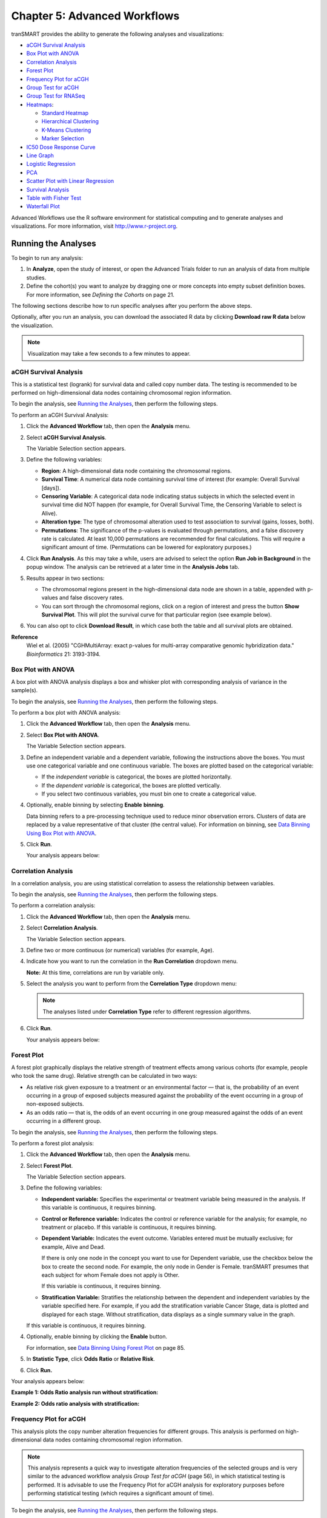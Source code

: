 Chapter 5: Advanced Workflows
=============================

tranSMART provides the ability to generate the following analyses and
visualizations:

-  `aCGH Survival Analysis`_

-  `Box Plot with ANOVA`_

-  `Correlation Analysis`_

-  `Forest Plot`_

-  `Frequency Plot for aCGH`_

-  `Group Test for aCGH`_

-  `Group Test for RNASeq`_

-  `Heatmaps`_:

   -  `Standard Heatmap`_

   -  `Hierarchical Clustering`_

   -  `K-Means Clustering`_

   -  `Marker Selection`_

-  `IC50 Dose Response Curve`_

-  `Line Graph`_

-  `Logistic Regression`_

-  `PCA`_

-  `Scatter Plot with Linear Regression`_

-  `Survival Analysis`_

-  `Table with Fisher Test`_

-  `Waterfall Plot`_

Advanced Workflows use the R software environment for statistical
computing and to generate analyses and visualizations. For more
information, visit http://www.r-project.org.

Running the Analyses
--------------------

To begin to run any analysis:

#.  In **Analyze**, open the study of interest, or open the Advanced
    Trials folder to run an analysis of data from multiple studies.

#.  Define the cohort(s) you want to analyze by dragging one or more
    concepts into empty subset definition boxes. For more information,
    see *Defining the Cohorts* on page 21.

The following sections describe how to run specific analyses after you
perform the above steps.

Optionally, after you run an analysis, you can download the associated R
data by clicking **Download raw R data** below the visualization.

.. note::
	 Visualization may take a few seconds to a few minutes to appear.   

aCGH Survival Analysis
~~~~~~~~~~~~~~~~~~~~~~

This is a statistical test (logrank) for survival data and called copy
number data. The testing is recommended to be performed on
high-dimensional data nodes containing chromosomal region information.

To begin the analysis, see `Running the Analyses`_, then
perform the following steps.

To perform an aCGH Survival Analysis:

#.  Click the **Advanced Workflow** tab, then open the **Analysis** menu.

#.  Select **aCGH Survival Analysis**.

    The Variable Selection section appears.

#.  Define the following variables:

    -  **Region**: A high-dimensional data node containing the
       chromosomal regions.

    -  **Survival Time**: A numerical data node containing survival time
       of interest (for example: Overall Survival [days]).

    -  **Censoring Variable**: A categorical data node indicating status
       subjects in which the selected event in survival time did NOT
       happen (for example, for Overall Survival Time, the Censoring
       Variable to select is Alive).

    -  **Alteration type**: The type of chromosomal alteration used to
       test association to survival (gains, losses, both).

    -  **Permutations**: The significance of the p-values is evaluated
       through permutations, and a false discovery rate is calculated. At
       least 10,000 permutations are recommended for final calculations.
       This will require a significant amount of time. (Permutations can
       be lowered for exploratory purposes.)

#.  Click **Run Analysis**. As this may take a while, users are
    advised to select the option **Run Job in Background** in the
    popup window. The analysis can be retrieved at a later time in the
    **Analysis Jobs** tab.

#.  Results appear in two sections:
    
    -   The chromosomal regions present in the high-dimensional data node
        are shown in a table, appended with p-values and false discovery
        rates.

    -   You can sort through the chromosomal regions, click on a region of
        interest and press the button **Show Survival Plot**. This will
        plot the survival curve for that particular region (see example
        below).

#.  You can also opt to click **Download Result**, in which case both the
    table and all survival plots are obtained.

|image97|

**Reference**
    Wiel et al. (2005) "CGHMultiArray: exact p-values for multi-array
    comparative genomic hybridization data." *Bioinformatics* 21: 3193-3194.

Box Plot with ANOVA 
~~~~~~~~~~~~~~~~~~~~

A box plot with ANOVA analysis displays a box and whisker plot with
corresponding analysis of variance in the sample(s).

To begin the analysis, see `Running the Analyses`_, then
perform the following steps. 

To perform a box plot with ANOVA analysis:

#.  Click the **Advanced Workflow** tab, then open the **Analysis** menu.

#.  Select **Box Plot with ANOVA**.

    The Variable Selection section appears.

#.  Define an independent variable and a dependent variable, following
    the instructions above the boxes. You must use one categorical
    variable and one continuous variable. The boxes are plotted based
    on the categorical variable:

    -  If the *independent variable* is categorical, the boxes are
       plotted horizontally.

    -  If the *dependent variable* is categorical, the boxes are plotted
       vertically.

    -  If you select two continuous variables, you must bin one to create
       a categorical value.

#.  Optionally, enable binning by selecting **Enable** **binning**.

    Data binning refers to a pre-processing technique used to reduce minor
    observation errors. Clusters of data are replaced by a value
    representative of that cluster (the central value). For information on
    binning, see `Data Binning Using Box Plot with ANOVA`_.

#.  Click **Run**.

    Your analysis appears below:

    |image98|


Correlation Analysis
~~~~~~~~~~~~~~~~~~~~

In a correlation analysis, you are using statistical correlation to
assess the relationship between variables.

To begin the analysis, see `Running the Analyses`_, then
perform the following steps.

To perform a correlation analysis:

#.  Click the **Advanced Workflow** tab, then open the **Analysis** menu.

#.  Select **Correlation Analysis**.

    The Variable Selection section appears.

#.  Define two or more continuous (or numerical) variables (for example, Age).

#.  Indicate how you want to run the correlation in the **Run Correlation** dropdown menu.

    **Note:** At this time, correlations are run by variable only.

#.  Select the analysis you want to perform from the **Correlation Type** dropdown menu:

    |image99|

    .. note::
        The analyses listed under **Correlation Type** refer to different regression algorithms.   

#.  Click **Run**.

    Your analysis appears below:

    |image101|


Forest Plot 
~~~~~~~~~~~~

A forest plot graphically displays the relative strength of treatment
effects among various cohorts (for example, people who took the same
drug). Relative strength can be calculated in two ways:

-   As relative risk given exposure to a treatment or an environmental
    factor — that is, the probability of an event occurring in a group of
    exposed subjects measured against the probability of the event
    occurring in a group of non-exposed subjects.

-   As an odds ratio — that is, the odds of an event occurring in one
    group measured against the odds of an event occurring in a different
    group.

To begin the analysis, see `Running the Analyses`_, then
perform the following steps.

To perform a forest plot analysis:

#.  Click the **Advanced Workflow** tab, then open the **Analysis** menu.

#.  Select **Forest Plot**.

    The Variable Selection section appears.

#.  Define the following variables:

    -   **Independent variable:** Specifies the experimental or treatment
        variable being measured in the analysis. If this variable is
        continuous, it requires binning.

    -   **Control or Reference variable:** Indicates the control or
        reference variable for the analysis; for example, no treatment or
        placebo. If this variable is continuous, it requires binning.

    -   **Dependent Variable:** Indicates the event outcome. Variables
        entered must be mutually exclusive; for example, Alive and Dead.
 
        If there is only one node in the concept you want to use for Dependent
        variable, use the checkbox below the box to create the second node. For
        example, the only node in Gender is Female. tranSMART presumes that each
        subject for whom Female does not apply is Other.

        If this variable is continuous, it requires binning.

    -   **Stratification Variable:** Stratifies the relationship between the
        dependent and independent variables by the variable specified here.
        For example, if you add the stratification variable Cancer Stage,
        data is plotted and displayed for each stage. Without stratification,
        data displays as a single summary value in the graph.


    If this variable is continuous, it requires binning.

#.  Optionally, enable binning by clicking the **Enable** button.

    For information, see `Data Binning Using Forest Plot`_ on page 85.

#.  In **Statistic Type**, click **Odds Ratio** or **Relative Risk**.

#.  Click **Run.**

Your analysis appears below:

**Example 1: Odds Ratio analysis run without stratification:**

|image102|

**Example 2: Odds ratio analysis with stratification:**

|image103|

Frequency Plot for aCGH
~~~~~~~~~~~~~~~~~~~~~~~

This analysis plots the copy number alteration frequencies for different
groups. This analysis is performed on high-dimensional data nodes
containing chromosomal region information.

.. note::
	 This analysis represents a quick way to investigate alteration frequencies of the selected groups and is very similar to the advanced workflow analysis *Group Test for aCGH* (page 56), in which statistical testing is performed. It is advisable to use the Frequency Plot for aCGH analysis for exploratory purposes before performing statistical testing (which requires a significant amount of time).   

To begin the analysis, see `Running the Analyses`_, then
perform the following steps.

#. To perform a Frequency Plot for aCGH analysis:

   1. Click the **Advanced Workflow** tab, then open the **Analysis**
      menu.

   2. Select **Frequency Plot for aCGH**.

      The Variable Selection section appears.

   1. Define the following variables:

   -  **ArrayCGH**: A high-dimensional data node containing the
      chromosomal regions.

   -  **Group**: Categorical data nodes separating the samples into two
      or more groups (though only one group may be plotted as well).

   1. Click **Run Analysis**.

#. Result

Frequency plots of copy number alterations in each defined group are
shown. Frequencies of chromosomal gains are in blue and chromosomal
losses are in red.

Example of a plot of one group:

|image105|

**Reference**
    Mark A. van de Wiel, Kyung In Kim, Sjoerd J. Vosse, Wessel N. van
    Wieringen, Saskia M. Wilting and Bauke Ylstra. " CGHcall: calling
    aberrations for array CGH tumor profiles." *Bioinformatics, 23*,
    892-894.


Group Test for aCGH
~~~~~~~~~~~~~~~~~~~

Three different statistical tests are available to determine potential
differences in status of copy number alterations between various groups.
The testing is recommended to be performed on high-dimensional data
nodes containing chromosomal region information.

This analysis plots the copy number aberration frequencies for different
groups and indicates significant different regions between these groups.

To begin the analysis, see `Running the Analyses`_, then
perform the following steps.

To perform a Group test for aCGH analysis:

#.  Click the **Advanced Workflow** tab, then open the **Analysis** menu.

#.  Select **Group Test for aCGH**.

    The Variable Selection section appears.

#.  Define the following variables:

    -   **Region**: A high-dimensional data node containing the
        chromosomal regions.

    -   **Group:** Categorical data nodes separating the samples into two
        or more groups.

    -   **Statistical Test:** Select the test to perform:

        -   **Chi-square**: Test for the association between alteration
            pattern and group label. Supports multiple comparisons.

        -   **Wilcoxon**: Rank-sum test for two groups.

        -   **Kruskal-Wallis**: Generalization for Wilcoxon for more than
            two groups.

    -   **Alteration type**: The type of chromosomal alteration used to
        test the association (gains, losses, both).

    -   **Permutations**: The significance of the p-values is evaluated
        through permutations, and a false discovery rate is calculated. At
        least 10,000 permutations are recommended for final calculations.
        This will require a significant amount of time. (Permutations can
        be lowered for exploratory purposes in lieu of generating a
        Frequency Plot for aCGH.)

#.  Click **Run Analysis**. As this may take a while, consider
    selecting the option **Run Job in Background** in the popup
    window. The analysis can be retrieved at a later time in the
    **Analysis Jobs** tab.

#.  Results appear in two sections:

    -   The chromosomal regions present in the high-dimensional data node
        are shown in a table, appended with p-values and false discovery
        rates.

    -   Frequency plots of copy number alterations in each defined group
        are shown. In particular, "Mirror frequency plots" are shown; for
        example:

        |image106|

**Reference**
    Wiel et al. (2005) "CGHMultiArray: exact p-values for multi-array
    comparative genomic hybridization data." *Bioinformatics* 21: 3193-3194.


Group Test for RNASeq
~~~~~~~~~~~~~~~~~~~~~

For microarrays, the abundance of a particular transcript is measured as
a fluorescence intensity, effectively a continuous response, whereas for
digital gene expression (DGE) data the abundance is observed as a count.
One of the fundamental data analysis tasks, especially for gene
expression studies, involves determining whether there is evidence that
counts for a transcript or exon are significantly different across
experimental conditions. The software package edgeR (empirical analysis
of DGE in R), which forms part of the Bioconductor project, is designed
to examine differential expression of count-based expression data
between two or more groups.

The Group Test for RNASeq analysis is recommended to be performed on
high-dimensional data nodes containing RNASeq-based read count
observations. The results of the analysis comprise an ordered table of
the differentially expressed genes (or tags, or exons, etc.) and plots
visualizing the level of (dis)similarity of individual samples (MDS
plot) as well as the DGE data (MA plot).

To begin the analysis, see `Running the Analyses`_, then
perform the following steps.

To perform a Group Test for RNASeq analysis:

#.  Click the **Advanced Workflow** tab, and then open the **Analysis**
    menu.

#.  Select **Group Test for RNASeq**.

    The Variable Selection section appears.

#.  Define the following variables:

    -   **RNASeq**: A high-dimensional data node containing RNASeq-based
        read count data.

    -   **Group**: Categorical data nodes separating the samples into two
        or more groups.

    -   **Analysis Type**: Select the type of analysis to perform:

        -   two group unpaired

        -   multi-group

#.  Click **Run Analysis**. As this may take a while, consider selecting
    the option **Run Job in Background** in the popup window. The
    analysis can be retrieved at a later time in the **Analysis Jobs**
    tab.

#.  Results appear in two sections:

    -   An ordered table of the differentially expressed genes (or tags or
        exons, etc.) including fault changes, abundances, p-values, and false
        discovery rates.

    -   An MDS plot visualizing the level of (dis)similarity of individual
        samples, and an MA plot (fold change versus abundance) visualizing
        the RNASeq data.

    |image107|

**Reference**
    Mark D. Robinson, Davis J. McCarthy and Gordon K. Smyth (2009) "edgeR: a
    Bioconductor package for differential expression analysis of digital
    gene expression data." *Bioinformatics* (2010) 26 (1): 139-140.


Heatmaps
~~~~~~~~

In Analyze, a heatmap is a matrix of data points for a particular set of
biomarkers, such as genes, at a particular point in time and/or for a
particular tissue sample in the study, as measured for each subject in
the study.

In an Analyze heatmap:

-  The color red indicates higher-than-normal expression

-  The color green indicates lower-than-normal expression

-  Biomarkers appear in the y-axis, and subjects appear in the x-axis.

.. note::
	 A heatmap can display data points for up to 1000 samples.   

Analyze uses the R software environment for statistical computing and to
generate analyses and visualizations. For more information, visit
http://www.r-project.org.

You can generate the following types of heatmaps:

-  `Standard Heatmap`_

-  `Hierarchical Clustering`_

-  `K-Means Clustering`_

-  `Marker Selection`_

Standard Heatmap
^^^^^^^^^^^^^^^^

A standard heatmap is a visualization of biomarker data points with no
indication of patterns, groupings, or differentiation among the data
points.

To begin the analysis, see `Running the Analyses`_, then
perform the following steps.

To perform a standard heatmap analysis:

#.  Click the **Advanced Workflow** tab, then open the **Analysis**
    menu.

#.  Select **Heatmap**.

    The Variable Selection section appears.

#.  Drag a high-dimensional data node (|image109|), or several
    high-dimensional nodes in the case of serial data, into the
    Variable Selection box.

#.  Click the **High Dimensional Data** button.

    The Compare Subsets-Pathway Selection dialog box appears.

#.  Specify the platform and other filters for the analysis.

    For information, see `High Dimensional Data`_.

#.  Click **Apply Selections**.

#.  In **Max rows to display**, type the maximum number or rows in the heatmap.

#.  Optionally, select either or both of the following:

    |image110|

#.  Click **Run**.

#.  Your analysis appears below:

   |image111|

.. note::
    With serial data, the heatmap will display the various conditions ordered by 
    increasing associated value, such as in chronological order for a time series.   

Hierarchical Clustering
^^^^^^^^^^^^^^^^^^^^^^^

Hierarchical clustering is a visualization of patterns of related data
points in gene expression data.

To begin the analysis, see `Running the Analyses`_, then
perform the following steps.

To perform a hierarchical clustering heatmap analysis:

#.  Click the **Advanced Workflow** tab, then open the **Analysis** menu.

#.  Select **Hierarchical Clustering**.

    The Variable Selection section appears.

#.  Drag a high-dimensional data node (|image113|) into the Variable Selection box.

#.  Click the **High Dimensional Data** button.

    The Compare Subsets-Pathway Selection dialog box appears.

#.  Specify the platform and other filters for the analysis.

    For information, see `High Dimensional Data`_.

#.  Click **Apply Selections**.

#.  In **Max rows to display**, type the maximum number or rows in the
    heatmap.

#.  Optionally, select one or more of the following:

    |image114|

#.  Click **Run**.

#.  Your analysis appears below:

    |image115|

.. note::
	 To read more about Hierarchical Clustering, visit: *http://www.ics.uci.edu/~eppstein/280/cluster.html*   

K-Means Clustering
^^^^^^^^^^^^^^^^^^

K-Means clustering is a visualization of groupings of the most closely
related data points, based on the number of groupings you specify.

.. note::
	 The K-Means analysis clusters columns only. Rows are not clustered.   

To begin the analysis, see `Running the Analyses`_, then
perform the following steps.

To perform a k-means clustering heatmap analysis:

#.  Click the **Advanced Workflow** tab, then open the **Analysis** menu.

#.  Select **K-Means Clustering**.

    The Variable Selection section appears.

#.  Drag a high-dimensional data node (|image118|) into the Variable Selection box.

#.  Click the **High Dimensional Data** button.

    The Compare Subsets-Pathway Selection dialog box appears.

#.  Specify the platform and other filters for the analysis.

    For information, see `High Dimensional Data`_.

#.  Click **Apply Selections**.

#.  In **Number of clusters**, type the number of clusters to include
    in the heatmap.

#.  In **Max rows to display**, type the maximum number or rows in
    the heatmap.

#.  Optionally, select **Calculate z-score on the fly**.

#.  Click **Run**.

#.  Your analysis appears below. Clusters are represented by the
    colored bars at the top of the heatmap:

    |image119|

.. note::
	 To read more about K-Means Clustering, visit: *http://www.ics.uci.edu/~eppstein/280/cluster.html*   

Marker Selection
^^^^^^^^^^^^^^^^

A marker selection heatmap is a visualization of differentially
expressed genes in distinct phenotypes. Specifically, the algorithm
determines the set of genes which is most differently expressed between
the two subsets. This list of differentially expressed genes is
subsequently presented in a table, along with a variety of accompanying
statistics.

Optionally, you can run a MetaCore Enrichment Analysis from a generated
Marker Selection heatmap.

To begin the analysis, see `Running the Analyses`_, then
perform the following steps.

.. note::
	 Two subsets must be specified when using a Marker Selection heatmap.   

To perform a marker selection heatmap analysis:

#.  Click the **Advanced Workflow** tab, then open the **Analysis** menu.

#.  Select **Marker Selection**.

    The Variable Selection section appears.

#.  Drag a high-dimensional data node (|image122|) into the Variable
    Selection box.

#.  Click the **High Dimensional Data** button.

    The Compare Subsets-Pathway Selection dialog box appears.

#.  Specify the platform and other filters for the analysis.

    For information, see `High Dimensional Data`_.

#.  Click **Apply Selections**.

#.  In the **Number of Markers** field, type a numeric value. This
    will determine the number of differentially expressed genes that
    are returned.

#.  Optionally, select either or both of the following:

    |image123|

#.  Click **Run**.

#.  Your analysis appears below. The subsets are represented by the
    colored bars at the top of the heatmap:

    |image124|

A table of the top markers appears below the heatmap. You can sort
the table by clicking any of the column headings. Optionally, you can
view MetaCore settings and run a MetaCore Enrichment Analysis by
clicking the buttons above the table.

For information about MetaCore Enrichment Analysis, see :ref:`metacore-enrichtment-analysis-label`.

The following table represents a portion of the data from the Marker
Selection heatmap illustrated above:

|image125|

.. note::
	 For more information on the analyses used in Marker Selection, visit: http://mathworld.wolfram.com/bonferronicorrection.html.   

IC50 Dose Response Curve
~~~~~~~~~~~~~~~~~~~~~~~~

IC50 dose response curve analyses measure the effectiveness of a
compound in inhibiting certain biological processes.

To begin the analysis, see `Running the Analyses`_, then
perform the following steps.

To perform an IC50 dose response curve analysis:

#.  Click the **Advanced Workflow** tab, then open the **Analysis**
    menu.

#.  Select **IC50**.

    The Variable Selection section appears.

#.  Define the following variables:

    **Cell Lines**
        The categorical value that represents the cell lines to plot.
        
    **Concentration Variable**
        The continuous variable that represents the dosage of a compound at a given concentration level.
       
#.  Click **Run**.

    Your analysis appears below:

    |image127|


Line Graph
~~~~~~~~~~

A line graph is designed to plot serial numeric data (high or low
dimensional); that is, a numeric variable that has been measured in a
series of conditions for each subject (for example, several timepoints).
For more information on serial data, see :ref:`serial-numeric-data-label`.

In a line graph, the various conditions are plotted along the x-axis, at
scale (unless you check the **Plot evenly spaced** option) when the
conditions are associated with a numeric value. For example, time series
data will be plotted on scale with time.

For categorical conditions, data points are evenly spaced along the
x-axis.

The measurement of interest can be plotted for one or several groups
(for example, treatment groups) of the defined subsets.

.. note::
    Each group will be plotted as a distinct line on the graph, unless 
    you select **Plot individuals** as the graph type. In that case,
    each individual is plotted as a distinct line, using different colors for each group.   

To begin the analysis, see `Running the Analyses`_, then
perform the following steps.

To perform a line graph analysis:

#.  Click the **Advanced Workflow** tab, then open the **Analysis**
    menu.

#.  Select **Line Graph**.

    The Variable Selection section appears.

#.  Drag and drop several nodes of serial data into the
    **Time/Measurement Concepts** selection box. To define the groups,
    drag and drop nodes into the **Group Concepts** selection box.

    If no group concept is defined, the defined subsets are used as
    one group.

    .. note::
        The order of the data points along the x-axis is controlled by
        the value defining each condition, even with the **Plot evenly spaced**
        option selected; for example, in chronological order for time series.

#.  If you included high dimensional data in either concept box, click
    the **High Dimensional Data** button for that box.

    The Compare Subsets-Pathway Selection dialog box appears.

    Specify the platform and other filters for the analysis.

    For information, see `High Dimensional Data`_.

#.  Click **Apply Selections**.

#.  Optionally, select one or both of the following:

    |image129|

#.  In **Graph Type**, select the type of line graph you want to display.

#.  Click **Run**.

    Your analysis appears below:

    |image130|


Logistic Regression
~~~~~~~~~~~~~~~~~~~

Logistic regression is a type of regression analysis used to predict the
outcome of a variable that can take on a limited number of categories
based on one or more predictors. A logistic regression analysis displays
a categorical value predictive of a numerical value.

To begin the analysis, see `Running the Analyses`_, then
perform the following steps.

To perform a logistic regression analysis:

#.  Click the **Advanced Workflow** tab, then open the **Analysis** menu.

#.  Select **Logistic Regression**.

#.  The Variable Selection section appears.

#.  Define the **Independent Variable** and the **Outcome** variables,
    following the instructions above the entry boxes.

    .. note::
        The categorical Outcome variable must use two — and *only two* — nodes.   

        The top of the logistic regression plot is determined by the first entry
        in the **Outcome** variable box.

#.  Optionally, select **Enable binning**.

#.  Click **Run.**

Your analysis appears below. Note that raw data (Event/Non-Event data)
is plotted along the top and bottom of the analysis.

|image132|

|image133|


PCA
~~~

In a principal component analysis (PCA), the total number of variables
in the dataset is reduced to a smaller number of variables – the
principle components of the dataset.

Principal component variables are calculated from correlated variables
in the total dataset. In other words, the principal component analysis
is a workflow used to identify variance in a dataset. The analysis can
be run on an entire microarray chip, or on a pathway.

To begin the analysis, see `Running the Analyses`_, then
perform the following steps.

.. note::
	 Only one subset may be specified in this analysis. Information in Subset 2 will be ignored.   

To perform a PCA analysis:

#.  Click the **Advanced Workflow** tab, then open the **Analysis**
    menu.

#.  Select **PCA**.

    The Variable Selection section appears.

#.  Drag a high-dimensional data node (|image135|) into the Variable
    Selection box.

#.  Click the **High Dimensional Data** button.

    The Compare Subsets-Pathway Selection dialog appears.

#.  Specify the platform and other filters for the analysis.

    For information, see `High Dimensional Data`_.

#.  Click **Apply Selections**.

#.  Optionally, select either or both of the following:

    |image136|

#.  Click **Run**. Your analysis appears below:

    |image137|

.. note::
	 For more information regarding PCAs, see: http://psb.stanford.edu/psb-online/proceedings/psb00/raychaudhuri.pdf.   

Scatter Plot with Linear Regression
~~~~~~~~~~~~~~~~~~~~~~~~~~~~~~~~~~~

A scatter plot displays values for two variables within a dataset, with
a line that best fits the slope of the data.

To begin the analysis, see `Running the Analyses`_, then
perform the following steps.

To perform a scatter plot with linear regression analysis:

#.  Click the **Advanced Workflow** tab, then open the **Analysis**
    menu.

#.  Select **Scatter Plot with Linear Regression**.

    The Variable Selection section appears.

#.  Define an independent variable and a dependent variable. Both
    variables should be continuous (for example, Age) and can be high
    dimensional data.

#.  If you included high dimensional data in either variable box,
    click the **High Dimensional Data** button for that box.

    The Compare Subsets-Pathway Selection dialog box appears.

    Specify the platform and other filters for the analysis.

    For information, see `High Dimensional Data`_.

#.  Click **Apply Selections**.

#.  Click **Run**.

#. Your analysis appears below:

    |image139|

Log\ :sub:`10` Transformation
^^^^^^^^^^^^^^^^^^^^^^^^^^^^^

Often there will be a large spread between values in the x-axis of a
scatter plot analysis. You can use the **log\ :sub:`10`** option to
transform the values in the x-axis, making the graph easier to analyze.

To use the log\ :sub:`10` transformation:

#.  Select the study you want to use and drag it into a Subset
    Definition box.

#.  Select the **Scatter Plot with Linear Regression** analysis.

#.  Enter the independent and dependent variables.

#.  Check the box next to **Perform log10 transformation on
    independent variable** (below the **Independent Variable** box):

    |image140|

#.  Click **Run.** Your analysis appears below:

    |image141|

    .. note::
        The difference between the x-axis on the scatter plot shown
        previously (no log\ :sub:`10` transformation) and the graph shown
        immediately above. On the first graph, the x-axis values are plotted by
        multiple of 50 — 50, 100, 150. When the log\ :sub:`10` transformation is
        applied, the x-axis values are plotted per much lower values — 3, 4, and

#.  The Linear Regression Result values reflect the recalculated data.

Survival Analysis
~~~~~~~~~~~~~~~~~

A survival analysis displays time-to-event data.

To begin the analysis, see `Running the Analyses`_, then
perform the following steps.

To perform a survival analysis:

#.  Click the **Advanced Workflow** tab, then open the **Analysis**
    menu.

#.  Select Survival Analysis.

    The Variable Selection section appears.

#.  Define the following variables:

    -   **Time:** A numerical measure of duration; for example, Overall
        Survival Time (Years).

    -   **Category:** The groups into which the data will be split in
        order to compare the time measured; for example, Cancer Stage.
        This variable is optional. If you do use it, you must enter two
        nodes for the comparison.

    If this variable is continuous, it requires binning.

    -   **Censoring Variable:** Specifies which patients had the event whose
        time is being measured. For example, if the Time variable selected is
        **Overall Survival Time (Years)**, an appropriate event variable is
        **Alive**.

#.  Optionally, select **Enable binning**.

    For details, see `Data Binning Using Survival Analysis`_.

#.  Click **Run**.

    Your analysis appears below:

    |image142|

Table with Fisher Test
~~~~~~~~~~~~~~~~~~~~~~

A Fisher Test analysis examines the significance of associated
categorical variables.

To begin the analysis, see `Running the Analyses`_, then
perform the following steps.

To perform a table with fisher test analysis:

#.  Click the **Advanced Workflow** tab, then open the **Analysis**
    menu.

#.  Select **Table with Fisher Test**.

    The Variable Selection section appears.

#.  Define independent and dependent variables, following the
    instructions over the **Independent Variable** and **Dependent
    Variable** boxes.

#.  If you included high dimensional data in either variable box,
    click the **High Dimensional Data** button for that box.

    The Compare Subsets-Pathway Selection dialog box appears.

    Specify the platform and other filters for the analysis.

    For information, see `High Dimensional Data`_.

#.  Click **Apply Selections**.

#.  Optionally, select **Enable binning**.

    If you select this option, the first, or top, variable in the Dependent
    Variable box will be used as the conditional variable to calculate the
    binary outcome. Multiple variables can be categorized into two distinct
    groups by enabling the Data Binning option. The variable selected in Bin
    1 will be used as the conditional variable to calculate the binary
    outcome.

    For information on binning with this type of analysis, see `Data Binning
    Using Table with Fisher Test`_.

#.  Click **Run**.

#.  Your analysis appears below:

    |image143|

Table with Fisher Test with Linked Events
^^^^^^^^^^^^^^^^^^^^^^^^^^^^^^^^^^^^^^^^^

If you run the Table with Fisher test analysis using linked events data,
the analysis contains two levels for each portion of the analysis:
subject-level and event-level.

Using a linked event study, define your variables as described above the
**Independent Variable** and **Dependent Variable** boxes. Then click
**Run** to create the analysis.

Note that there are now two sets of results for each type of data
presented.

|image144|

Waterfall Plot
~~~~~~~~~~~~~~

A waterfall plot displays a bar chart where a single bar represents each
sample in a cohort. Bars are sorted by selected variables and displayed
in ascending order. You can further refine the display by specifying
ranges that will shade bars accordingly.

To begin the analysis, see `Running the Analyses`_, then
perform the following steps.

To generate a waterfall plot:

#.  Click the **Advanced Workflow** tab, then open the **Analysis**
    menu.

#.  Select **Waterfall**.

    The Variable Selection section appears.

#.  Define the required variable by selecting a continuous data node
    from the Dataset Explorer tree and dragging it into the Data Node
    definition box:

    .. note::
        Continuous data nodes are indicated by the (**123**) icon to the left of study data.   

#.  In **Low Range**, select the appropriate operator from the dropdown
    menu, then type the value of the low range.

#.  In **High Range**, select the appropriate operator from the dropdown
    menu, then type the value of the low range.

#.  Optionally, if you would like the variable, as well as the specified
    ranges, to appear within separate subsets in the **Comparison** tab,
    click **Select inputs as Cohort**.

#.  Click **Run**.

#.  Your analysis appears below:

    |image146|


High Dimensional Data
---------------------

The High Dimensional Data button available within the Advanced Workflow
section of Analyze allows you to specify additional inputs for selected
variables. These inputs help filter specific information of value (such
as platforms, samples, and genes or pathways).

.. note::
    The High Dimensional Data feature must be used when you perform an analysis using high
    dimensional data (such as SNP, gene expression, RBM, etc.) symbolized by the DNA icon ( |image148| ). 
    Additionally, the High Dimensional Data feature cannot be used without high dimensional data.   

When you click the **High Dimensional Data** button while setting up an
analysis, the Compare Subsets-Pathway Selection dialog box appears.
tranSMART will attempt to pre-populate default values in the associated
fields of the dialog box based on the underlying data in the variable
selection box.

The dialog box has the following filters:

    **Marker Type**
        The platform type (for example, Gene Expression, SNP, mRNA, etc.) used to collect biomarker data in the study. 

    **GPL Platform**
        The specific name of the platform used in the study.   

    **Sample**
        The type of sample tested in the study. 

    **Tissue**
        The type of tissue tested in the study. 

    **Select a Gene/Pathway/mirID/UniProtID**
        The gene or other item of interest. Separate multiple entries with a comma. 
        
        If you would like to run the analysis on the entire chip, leave this field blank.   

    **Aggregate Probes?**
        The checkbox can be selected if the variable chosen is either gene expression data or SNP copy number data. 

        If the checkbox is selected, the algorithm WGCNA (weighted correlation network 
        analysis) is employed. For genes that are comprised of multiple probes, WGCNA selects 
        the probe that best represents the overall expression level or copy number.   
    
        This checkbox does not apply to all advanced workflows. 
    
        .. note::
            WGCNA was developed by the Department of Human Genetics at
            UCLA. For more information, see http://www.genetics.ucla.edu/labs/horvath/CoexpressionNetwork/.


When finished defining the filters, click **Apply Selections**, then
continue setting up the analysis in the Variable Selection section.

Data Binning
------------

Data binning refers to a pre-processing technique used to reduce
observation errors and to allow continuous variables to become
categorical. Clusters of data are replaced by a value representative of
that cluster (the central value).

.. note::
    The data displayed after binning represents the data available in the study. If, for example, you have selected to bin based on date range
    (0-10 years of age), yet there is only data available for subjects eight years old and up, the bin will display the age range as 8-10. 


Data Binning Using Box Plot with ANOVA
~~~~~~~~~~~~~~~~~~~~~~~~~~~~~~~~~~~~~~

When conducting a Box Plot with ANOVA analysis, at least one of the
variables selected should be a continuous variable (for example, age),
and the other should be a categorical value (for example, tumor stage).

A continuous variable can be viewed as a categorical value using the
binning feature, described below. Alternatively, binning can be used to
regroup categorical data to consider it as a single variable. For
example, if histological grade with values such as *Well Defined,
Moderately Well Defined,* and *Poorly Defined* are selected, you can
group *Moderately Well Defined* with *Poorly Defined* and treat them as
one group for the purposes of this analysis.

To use the data binning feature with a box plot analysis:

#.  Begin to set up a Box Plot with ANOVA analysis by following the
    instructions in section *Box Plot with ANOVA* on page 48.

#.  Enable binning by selecting **Enable** **binning**.

#.  Define the following and then click **Run.**


    **Variable**    
        Select which variable should define the groups (Independent or Dependent) from the dropdown menu. 
        
        If the *independent variable* defines the groups, boxes will be plotted horizontally. 
        If the *dependent variable* defines the groups, boxes will be plotted vertically    


    **Variable Type** 
        Select whether the variable you have defined above is continuous or categorical from the dropdown menu.   
        
        A continuous variable can be turned into a categorical variable when you use the binning feature. 

    **Number of Bins**
        Type the number of bins you would like data to be organized in.   
        
        This step may require trial and error based on how you want to display data.  


    **Bin Assignments** 
        Select how you would like data to be binned from the dropdown menu.   
        
        .. note::
            This feature can only be used when the variable type selected above is continuous.

        What to use when:

        -   **Evenly Distribute Population:** Assigns bins based on the underlying data.   
    
            For example, if the majority of the subjects in the study were elderly, bins based 
            on age could look like: [(1-40), (40-80), (81-85), (86-90), (90-92)].  
    
        -   **Evenly Spaced Bins:** Creates bins based on the overall range of the variable.   
        
            For example, if the majority of the subjects in the study were elderly, bins 
            based on age could look like: [(1-20), (21-40), (41-60), (61-80), (81-100)]. 


    **Manual Binning**
        Select the checkbox if you want to bin manually.  
        
        .. note::
            This is the only binning method available if you are trying to bin a categorical variable type.  
        
        Complete the binning form that populates as a result of checking the **Manual Binning** box.  
    
        -   For continuous data:   
        
            |image150| 
    
        -   For categorical data:  

            |image151|

Data Binning Using Forest Plot
~~~~~~~~~~~~~~~~~~~~~~~~~~~~~~

Data binning is used in forest plot analyses if the variable you want to
use is continuous (for example, age) but needs to be viewed as
categorical data. As an alternative, binning can be used to regroup
categorical data to consider it as a single variable. For example, if
histological grade with values such as *Well Defined*, *Moderately Well
Defined*, and *Poorly Defined* are selected, you can group *Moderately
Well Defined* with *Poorly Defined* and treat them as one group for the
purposes of this analysis.

To use the data binning feature with a forest plot analysis:

#.  Begin to set up a Forest Plot analysis by following the
    instructions in section `Forest Plot`_.

#.  Enable binning by clicking the **Enable** button.

#.  Define the following and then click **Run.**

    **Variable**
        Select the variable(s) you want to bin by checking the **Bin the [*variableType*] Variable** 
        box next to the appropriate variables.
        
        You can bin from none to all four variables.
        
        
        Example for binning an independent variable:  
        
            |image152|    

    **Variable Type**    
        Select whether the variable you have defined above is continuous or categorical from the dropdown menu. 
        
        A continuous variable can be turned into a categorical variable when you use the binning feature.    


    **Number of Bins**
        Used with the Dependent and Stratification Variables only.  
    
        Enter the number of bins into which you would like data to be organized.

        This step may require trial and error based on how you want to display data.
    


    **Bin Assignments**
        Select how you would like data to be binned from the dropdown menu. 
    
        .. note::
            This is only an option when binning a continuous variable in the Dependent or Stratification input boxes.
        
        When to use what:

        -  **Evenly Distribute Population:** Assigns bins based on the underlying data.
        
            For example, if the majority of the subjects in the study were elderly, 
            bins based on age could look like: [(1-40), (40-80), (81-85), (86-90), (90-92)]. 
    
        -  **Evenly Spaced Bins:** Creates bins based on the overall range of the variable.  
    
            For example, if the majority of the subjects in the study were elderly, bins 
            based on age could look like: [(1-20), (21-40), (41-60), (61-80), (81-100)].    


    **Manual Binning**  
        For Dependent and Stratification variables: Select the **Manual Binning** checkbox if you want to bin manually. 
        
        .. note::
            This is the only binning method available if you want to bin a categorical variable.
        
        
        Complete the binning form that populates as a result of checking the **Manual Binning** box. 
        
        -   For continuous data:  
    
            |image153|    
    
        -   For categorical data: 
    
            |image154|    


Data Binning Using Survival Analysis
~~~~~~~~~~~~~~~~~~~~~~~~~~~~~~~~~~~~

Data binning is used in survival analyses if the variable you want to
use is continuous (for example, age) but needs to be viewed as
categorical data. Alternatively, binning can be used to regroup
categorical data to consider it as a single variable. For example, if
histological grade with values such as *Well Defined*, *Moderately Well
Defined*, and *Poorly Defined* are selected, you can group *Moderately
Well Defined* with *Poorly Defined* and treat them as one group for the
purposes of this analysis.

To use the data binning feature with a survival analysis:

#.  Begin to set up a Survival Analysis by following the instructions
    in section `Survival Analysis`_.

#.  Enable binning by selecting **Enable binning**.

#.  Define the following and then click **Run.**. 

    **Variable Type**
        Select whether the variable you have defined above is continuous or categorical.

        A continuous variable can be treated as a categorical variable when you use the binning feature.

    **Number of Bins**
        Type the number of bins you would like data to be organized in.

        This step may require trial and error based on how you want to display data.


    **Bin Assignments**
        Select how you would like data to be binned.

        .. note::
            This feature can only be used when the variable type selected above is continuous.


        -   Evenly Distribute Population: Assigns bins based on the underlying data.

            For example, if the majority of the subjects in the study were elderly,
            bins based on age could look like: [(1-40), (40-80), (81-85), (86-90), (90-92)].

        -   Evenly Spaced Bins: Creates bins based on the overall range of the variable.

            For example, if the majority of the subjects in the study were elderly, bins based on age could look like: [(1-20), (21-40), (41-60), (61-80), (81-100)].


    **Manual Binning**
        Select the checkbox if you want to bin manually.

        .. note::
            This is the only binning method available if you are trying to bin a categorical variable type.

        Complete the binning form that populates as a result of checking the **Manual Binning** box.

        -   For continuous data:

            |image155|

        -   For categorical data:

            |image156|


Data Binning Using Table with Fisher Test
~~~~~~~~~~~~~~~~~~~~~~~~~~~~~~~~~~~~~~~~~

Data binning is used in Fisher Test analyses if the variable you want to
use is continuous (for example, age) but needs to be viewed as
categorical data. Alternatively, binning can be used to regroup
categorical data to consider it as a single variable. For example, if
histological grade with values such as *Well Defined*, *Moderately Well
Defined*, and *Poorly Defined* are selected, you can group *Moderately
Well Defined* with *Poorly Defined* and treat them as one group for the
purposes of the analysis.

To use the data binning feature with a Fisher Test analysis:

#.  Begin to set up a Table with Fisher Test analysis by following the
    instructions in section *Table with Fisher Test* on page 78.

#.  Enable binning by selecting **Enable binning**.

#.  Define the following and then click **Run.**

    **Variable**
        Select the variable(s) you want to bin by checking the **Bin the [*variableType*] Variable** box next to the appropriate variables.    
        You can bin from none to both variables.  

        Example for binning an independent variable:                                                                                                                    
                                                                                                                                                                                                                                                                                                                                
        |image157|                                                                                                                                                       

    **Variable Type** 
        Select whether the variable you have defined above is continuous or categorical.                                                       
        
        A continuous variable can be treated as a categorical variable when you use the binning feature.

    **Number of Bins**      
        Type the number of bins you would like data to be organized in.                                                                         
        
        This step may require trial and error based on how you want to display data.                                                                                    

    **Bin Assignments**
        Select how you would like data to be binned.
        
        .. note::
            This feature can only be used when the variable type selected above is continuous.  

        -   Evenly Distribute Population: Assigns bins based on the underlying data.                                                                                     
            
            For example, if the majority of the subjects in the study were elderly, bins
            based on age could look like: [(1-40), (40-80), (81-85), (86-90), (90-92)].     
                                                                                                                                                                                                                                                                                                                                
        -   Evenly Spaced Bins: Creates bins based on the overall range of the variable.                                                                                 
                                                                                                                                                                                                                                                                                                                                
            For example, if the majority of the subjects in the study were elderly, bins based on age could look like: [(1-20), (21-40), (41-60), (61-80), (81-100)].    

    **Manual Binning**      
        Select the checkbox if you want to bin manually.
        
        .. note::
            This is the only binning method available if you are trying to bin a categorical variable type.  
                
        Complete the binning form that populates as a result of checking the **Manual Binning** box.                                                                    
        
        -   For continuous data:                                                                                                                                         
                                                                                                                                                                    
            |image158|                                                                                                                                                       
                                                                                                                                                                    
        -   For categorical data:                                                                                                                                        
                        
            |image159|                                                                                                                                                       


Running Across-Trial Analyses
-----------------------------

You run analyses based on cohorts defined from the Across Trials folder
just as you do analyses based on cohorts defined from single-study
folders.

Viewing Recent Analysis Jobs
----------------------------

The **Analysis Job**\ s tab allows you to review analyses you have run
previously, and also to see the status of analyses you have chosen to
run in the background.

Each advanced workflow that you have run in the past seven days is
logged in the Jobs tab in a spreadsheet format.

The columns of information in the Analysis Jobs tab are described below:

    **Name**
        The name of the analysis run. The format of the name is as follows:
        
        |image160|

    **Status**
        The status of the analysis. Statuses are explained below:                                                                                                     
                                                                                                                                                                                
        -   **Completed** — The job has finished and a visualization is available.                                                                                     
                                                                                                                                                                                
        -   **Started** — The job has been started and is still processing.                                                                                            
                                                                                                                                                                                
        -   **Uploading File** — You have selected to load additional data into your visualization, and the data is still in the process of uploading to tranSMART.    
                                                                                                                                                                                
        -   **Error** — The job did not complete due to an error.                                                                                                      
                                                                                                                                                                                
        -   **Cancelled** — The job was cancelled and will not complete.                                                                                               

    **Run Time**       
        The time the analysis took to process.

    **Started On**
        The date and time that the analysis was first started.

.. note::
	 Click the **Refresh** button to view any changes that have been made since the Analysis Jobs tab initially populated:   

|image162|

Viewing a Logged Job 
~~~~~~~~~~~~~~~~~~~~~

Each advanced analysis that you have run in the previous seven days will
be logged in the **Analysis** **Jobs** tab. You may view the
visualization again by selecting it from the list.

To run a logged advanced workflow:

#.  In Analyze, click the **Analysis Jobs** tab:

#.  Click the hyperlink of the analysis you are interested in viewing:

    |image163|

    If you click on a job that has not been completed, the following dialog box appears:

    |image164|

.. |image97| image:: media/image80.png
   :width: 4.41667in
   :height: 3.97179in
.. |image98| image:: media/image81.png
   :width: 4.23803in
   :height: 8.37219in
.. |image99| image:: media/image82.png
   :width: 2.38512in
   :height: 0.80198in
.. |image101| image:: media/image83.png
   :width: 7.26042in
   :height: 5.50814in
.. |image102| image:: media/image84.png
   :width: 6.00000in
   :height: 3.89028in
.. |image103| image:: media/image85.png
   :width: 4.81000in
   :height: 8.54000in
.. |image105| image:: media/image86.png
   :width: 6.30000in
   :height: 2.33264in
.. |image106| image:: media/image87.png
   :width: 6.30000in
   :height: 2.61042in
.. |image107| image:: media/image88.jpeg
   :width: 6.48958in
   :height: 4.71875in
.. |image109| image:: media/image89.png
   :width: 0.13540in
.. |image110| image:: media/image90.png
   :width: 3.43707in
   :height: 0.43745in
.. |image111| image:: media/image91.png
   :width: 5.78958in
   :height: 3.87313in
.. |image113| image:: media/image89.png
   :width: 0.13540in
.. |image114| image:: media/image92.png
   :width: 2.13515in
   :height: 0.57285in
.. |image115| image:: media/image93.png
   :width: 6.00000in
   :height: 4.15672in
.. |image118| image:: media/image89.png
   :width: 0.13540in
.. |image119| image:: media/image94.png
   :width: 5.52985in
   :height: 4.11181in
.. |image122| image:: media/image89.png
   :width: 0.13540in
.. |image123| image:: media/image90.png
   :width: 3.43707in
   :height: 0.43745in
.. |image124| image:: media/image95.png
   :width: 6.00000in
   :height: 3.76181in
.. |image125| image:: media/image96.png
   :width: 6.00000in
   :height: 1.76181in
.. |image127| image:: media/image97.png
   :width: 5.70694in
   :height: 5.86313in
.. |image129| image:: media/image98.png
   :width: 1.44774in
   :height: 0.52077in
.. |image130| image:: media/image99.png
   :width: 5.99962in
   :height: 4.31806in
.. |image132| image:: media/image100.png
   :width: 5.58958in
   :height: 4.59509in
.. |image133| image:: media/image100.png
   :width: 5.58941in
   :height: 3.35205in
.. |image135| image:: media/image89.png
   :width: 0.13540in
.. |image136| image:: media/image101.png
   :width: 4.20781in
   :height: 0.40620in
.. |image137| image:: media/image102.png
   :width: 3.59615in
   :height: 6.37500in
.. |image139| image:: media/image103.png
   :width: 5.79000in
   :height: 7.90000in
.. |image140| image:: media/image104.png
   :width: 4.36404in
   :height: 2.54135in
.. |image141| image:: media/image105.png
   :width: 5.10000in
   :height: 7.50000in
.. |image142| image:: media/image106.png
   :width: 6.00000in
   :height: 6.85064in
.. |image143| image:: media/image107.png
   :width: 4.43000in
   :height: 3.27000in
.. |image144| image:: media/image108.png
   :width: 4.39263in
   :height: 6.98958in
.. |image146| image:: media/image109.png
   :width: 6.00000in
   :height: 6.13333in
.. |image148| image:: media/image110.png
   :width: 0.13542in
   :height: 0.13542in
.. |image150| image:: media/image111.png
   :width: 2.24724in
   :height: 0.69697in
.. |image151| image:: media/image112.png
   :width: 2.33117in
   :height: 0.60674in
.. |image152| image:: media/image113.png
   :width: 2.06250in
   :height: 1.17591in
.. |image153| image:: media/image114.png
   :width: 1.90000in
   :height: 1.17000in
.. |image154| image:: media/image115.png
   :width: 3.44000in
   :height: 1.24000in
.. |image155| image:: media/image111.png
   :width: 2.24724in
   :height: 0.69697in
.. |image156| image:: media/image112.png
   :width: 2.33117in
   :height: 0.60674in
.. |image157| image:: media/image116.png
   :width: 3.08955in
   :height: 1.05739in
.. |image158| image:: media/image117.png
   :width: 2.84328in
   :height: 0.69783in
.. |image159| image:: media/image118.png
   :width: 2.79851in
   :height: 1.23019in
.. |image160| image:: media/image119.png
   :width: 2.36458in
   :height: 0.69078in
.. |image162| image:: media/image120.png
   :width: 0.61451in
   :height: 0.20831in
.. |image163| image:: media/image121.png
   :width: 6.00000in
   :height: 1.27617in
.. |image164| image:: media/image122.png
   :width: 2.52052in
   :height: 0.98946in
